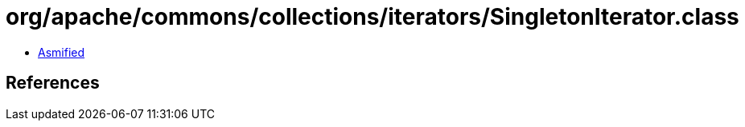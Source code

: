 = org/apache/commons/collections/iterators/SingletonIterator.class

 - link:SingletonIterator-asmified.java[Asmified]

== References

